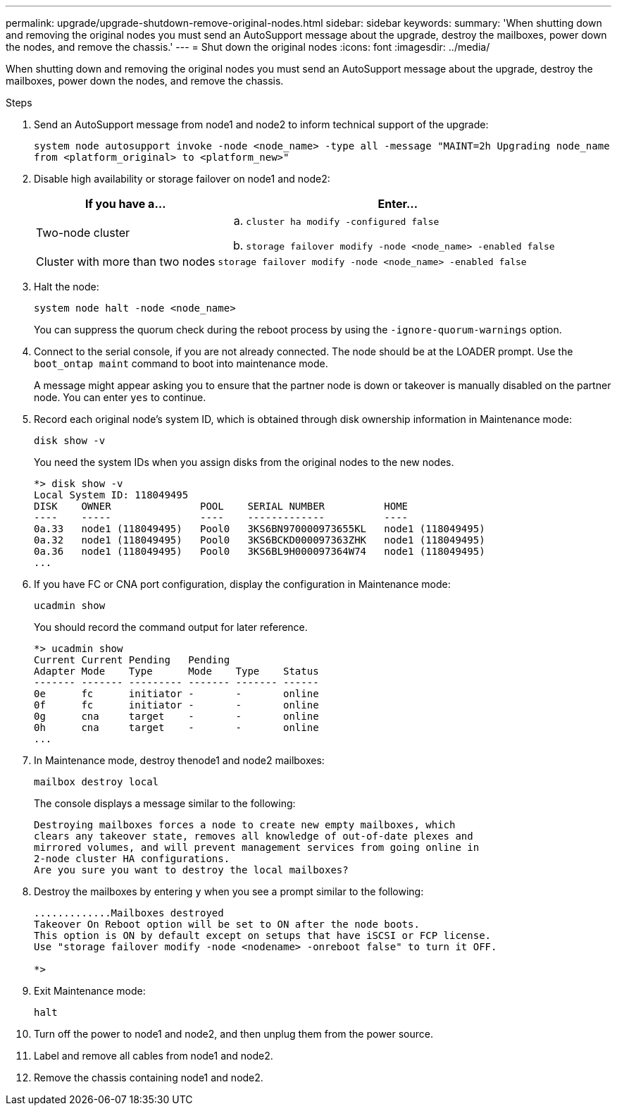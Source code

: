 ---
permalink: upgrade/upgrade-shutdown-remove-original-nodes.html
sidebar: sidebar
keywords:
summary: 'When shutting down and removing the original nodes you must send an AutoSupport message about the upgrade, destroy the mailboxes, power down the nodes, and remove the chassis.'
---
= Shut down the original nodes
:icons: font
:imagesdir: ../media/

[.lead]
When shutting down and removing the original nodes you must send an AutoSupport message about the upgrade, destroy the mailboxes, power down the nodes, and remove the chassis.

.Steps
. Send an AutoSupport message from node1 and node2 to inform technical support of the upgrade:
+
`system node autosupport invoke -node <node_name> -type all -message "MAINT=2h Upgrading node_name from <platform_original> to <platform_new>"`
. Disable high availability or storage failover on node1 and node2:
+
[options="header" cols="1,2"]
|===
| If you have a...| Enter...

a|
Two-node cluster
a|

 .. `cluster ha modify -configured false`
 .. `storage failover modify -node <node_name> -enabled false`

a|
Cluster with more than two nodes
a|
`storage failover modify -node <node_name> -enabled false`
|===

. Halt the node:
+
`system node halt -node <node_name>`
+
You can suppress the quorum check during the reboot process by using the `-ignore-quorum-warnings` option.

. Connect to the serial console, if you are not already connected. The node should be at the LOADER prompt. Use the `boot_ontap maint` command to boot into maintenance mode.
+
A message might appear asking you to ensure that the partner node is down or takeover is manually disabled on the partner node. You can enter `yes` to continue.

. [[shutdown_node_step5]]Record each original node's system ID, which is obtained through disk ownership information in Maintenance mode:
+
`disk show -v`
+
You need the system IDs when you assign disks from the original nodes to the new nodes.
+
----
*> disk show -v
Local System ID: 118049495
DISK    OWNER               POOL    SERIAL NUMBER          HOME
----    -----               ----    -------------          ----
0a.33   node1 (118049495)   Pool0   3KS6BN970000973655KL   node1 (118049495)
0a.32   node1 (118049495)   Pool0   3KS6BCKD000097363ZHK   node1 (118049495)
0a.36   node1 (118049495)   Pool0   3KS6BL9H000097364W74   node1 (118049495)
...
----

. If you have FC or CNA port configuration, display the configuration in Maintenance mode:
+
`ucadmin show`
+
You should record the command output for later reference.
+
----
*> ucadmin show
Current Current Pending   Pending
Adapter Mode    Type      Mode    Type    Status
------- ------- --------- ------- ------- ------
0e      fc      initiator -       -       online
0f      fc      initiator -       -       online
0g      cna     target    -       -       online
0h      cna     target    -       -       online
...
----

. In Maintenance mode, destroy thenode1 and node2 mailboxes: +
+
`mailbox destroy local`
+
The console displays a message similar to the following:
+
----
Destroying mailboxes forces a node to create new empty mailboxes, which
clears any takeover state, removes all knowledge of out-of-date plexes and
mirrored volumes, and will prevent management services from going online in
2-node cluster HA configurations.
Are you sure you want to destroy the local mailboxes?
----

. Destroy the mailboxes by entering `y` when you see a prompt similar to the following:
+
----
.............Mailboxes destroyed
Takeover On Reboot option will be set to ON after the node boots.
This option is ON by default except on setups that have iSCSI or FCP license.
Use "storage failover modify -node <nodename> -onreboot false" to turn it OFF.

*>
----

. Exit Maintenance mode:
+
`halt`
. Turn off the power to node1 and node2, and then unplug them from the power source.
. Label and remove all cables from node1 and node2.
. Remove the chassis containing node1 and node2.
